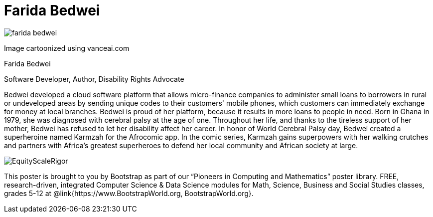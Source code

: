 = Farida Bedwei

++++
<style>
@import url("../../../lib/pioneers.css");
</style>
++++

[.posterImage]
image:../pioneer-imgs/farida-bedwei.png[]

[.credit]
Image cartoonized using vanceai.com

[.name]
Farida Bedwei

[.title]
Software Developer, Author, Disability Rights Advocate

[.text]
Bedwei developed a cloud software platform that allows micro-finance companies to administer small loans to borrowers in rural or undeveloped areas by sending unique codes to their customers' mobile phones, which customers can immediately exchange for money at local branches. Bedwei is proud of her platform, because it results in more loans to people in need. Born in Ghana in 1979, she was diagnosed with cerebral palsy at the age of one. Throughout her life, and thanks to the tireless support of her mother, Bedwei has refused to let her disability affect her career. In honor of World Cerebral Palsy day, Bedwei created a superheroine named Karmzah for the Afrocomic app. In the comic series, Karmzah gains superpowers with her walking crutches and partners with Africa's greatest superheroes to defend her local community and African society at large.

[.footer]
--
image:../pioneer-imgs/EquityScaleRigor.png[]

This poster is brought to you by Bootstrap as part of our “Pioneers in Computing and Mathematics” poster library. FREE, research-driven, integrated Computer Science & Data Science modules for Math, Science, Business and Social Studies classes, grades 5-12 at @link{https://www.BootstrapWorld.org, BootstrapWorld.org}.
--
